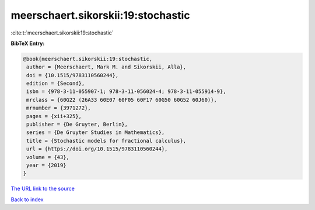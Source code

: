 meerschaert.sikorskii:19:stochastic
===================================

:cite:t:`meerschaert.sikorskii:19:stochastic`

**BibTeX Entry:**

.. code-block:: bibtex

   @book{meerschaert.sikorskii:19:stochastic,
    author = {Meerschaert, Mark M. and Sikorskii, Alla},
    doi = {10.1515/9783110560244},
    edition = {Second},
    isbn = {978-3-11-055907-1; 978-3-11-056024-4; 978-3-11-055914-9},
    mrclass = {60G22 (26A33 60E07 60F05 60F17 60G50 60G52 60J60)},
    mrnumber = {3971272},
    pages = {xii+325},
    publisher = {De Gruyter, Berlin},
    series = {De Gruyter Studies in Mathematics},
    title = {Stochastic models for fractional calculus},
    url = {https://doi.org/10.1515/9783110560244},
    volume = {43},
    year = {2019}
   }

`The URL link to the source <ttps://doi.org/10.1515/9783110560244}>`__


`Back to index <../By-Cite-Keys.html>`__
